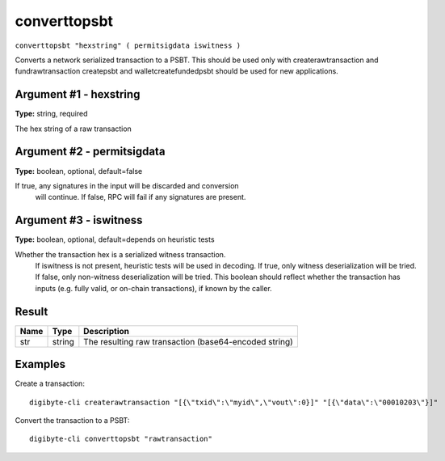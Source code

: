 .. This file is licensed under the MIT License (MIT) available on
   http://opensource.org/licenses/MIT.

converttopsbt
=============

``converttopsbt "hexstring" ( permitsigdata iswitness )``

Converts a network serialized transaction to a PSBT. This should be used only with createrawtransaction and fundrawtransaction
createpsbt and walletcreatefundedpsbt should be used for new applications.

Argument #1 - hexstring
~~~~~~~~~~~~~~~~~~~~~~~

**Type:** string, required

The hex string of a raw transaction

Argument #2 - permitsigdata
~~~~~~~~~~~~~~~~~~~~~~~~~~~

**Type:** boolean, optional, default=false

If true, any signatures in the input will be discarded and conversion
       will continue. If false, RPC will fail if any signatures are present.

Argument #3 - iswitness
~~~~~~~~~~~~~~~~~~~~~~~

**Type:** boolean, optional, default=depends on heuristic tests

Whether the transaction hex is a serialized witness transaction.
       If iswitness is not present, heuristic tests will be used in decoding.
       If true, only witness deserialization will be tried.
       If false, only non-witness deserialization will be tried.
       This boolean should reflect whether the transaction has inputs
       (e.g. fully valid, or on-chain transactions), if known by the caller.

Result
~~~~~~

.. list-table::
   :header-rows: 1

   * - Name
     - Type
     - Description
   * - str
     - string
     - The resulting raw transaction (base64-encoded string)

Examples
~~~~~~~~


.. highlight:: shell

Create a transaction::

  digibyte-cli createrawtransaction "[{\"txid\":\"myid\",\"vout\":0}]" "[{\"data\":\"00010203\"}]"

Convert the transaction to a PSBT::

  digibyte-cli converttopsbt "rawtransaction"


